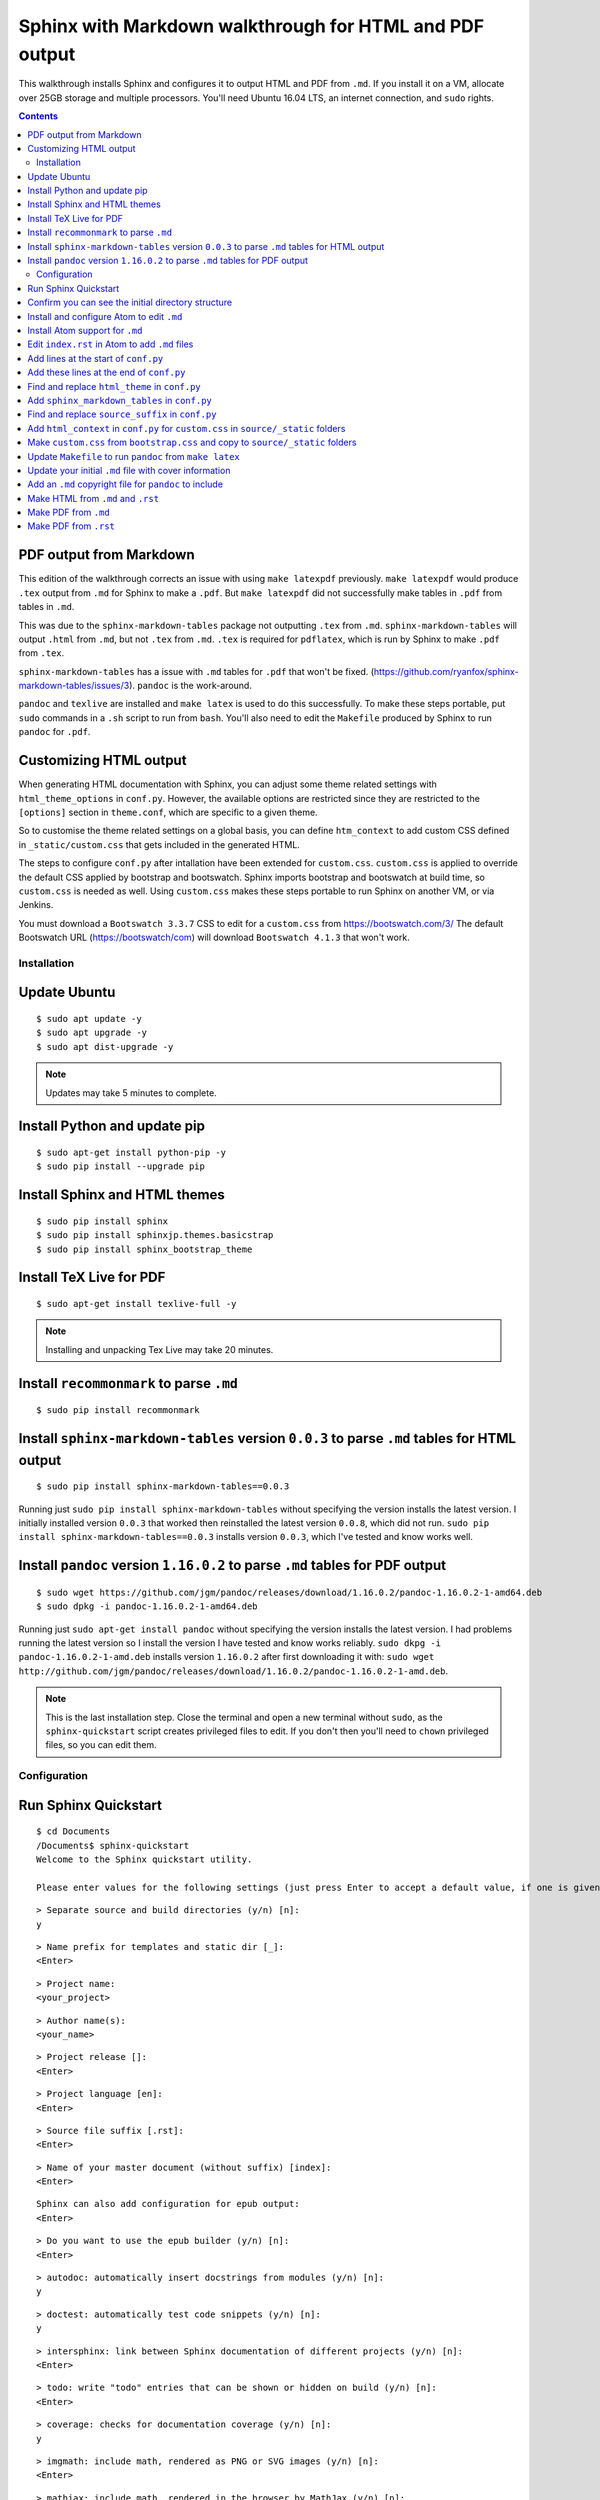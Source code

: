 ========================================================
Sphinx with Markdown walkthrough for HTML and PDF output
========================================================

This walkthrough installs Sphinx and configures it to output HTML and PDF from ``.md``.
If you install it on a VM, allocate over 25GB storage and multiple processors.
You'll need Ubuntu 16.04 LTS, an internet connection, and ``sudo`` rights.

.. contents:: :depth: 2

PDF output from Markdown
------------------------

This edition of the walkthrough corrects an issue with using ``make latexpdf`` previously.
``make latexpdf`` would produce ``.tex`` output from ``.md`` for Sphinx to make a ``.pdf``.
But ``make latexpdf`` did not successfully make tables in ``.pdf`` from tables in ``.md``.

This was due to the ``sphinx-markdown-tables`` package not outputting ``.tex`` from ``.md``.
``sphinx-markdown-tables`` will output ``.html`` from ``.md``, but not ``.tex`` from ``.md``.
``.tex`` is required for ``pdflatex``, which is run by Sphinx to make ``.pdf`` from ``.tex``.

``sphinx-markdown-tables`` has a issue with ``.md`` tables for ``.pdf`` that won't be fixed.
(https://github.com/ryanfox/sphinx-markdown-tables/issues/3). ``pandoc`` is the work-around.

``pandoc`` and ``texlive`` are installed and ``make latex`` is used to do this successfully.
To make these steps portable, put ``sudo`` commands in a ``.sh`` script to run from ``bash``.
You'll also need to edit the ``Makefile`` produced by Sphinx to run ``pandoc`` for ``.pdf``.

Customizing HTML output
-----------------------

When generating HTML documentation with Sphinx, you can adjust some theme related settings with
``html_theme_options`` in ``conf.py``. However, the available options are restricted since they
are restricted to the ``[options]`` section in ``theme.conf``, which are specific to a given theme.

So to customise the theme related settings on a global basis, you can define ``htm_context``
to add custom CSS defined in ``_static/custom.css`` that gets included in the generated HTML.

The steps to configure ``conf.py`` after intallation have been extended for ``custom.css``.
``custom.css`` is applied to override the default CSS applied by bootstrap and bootswatch.
Sphinx imports bootstrap and bootswatch at build time, so ``custom.css`` is needed as well.
Using ``custom.css`` makes these steps portable to run Sphinx on another VM, or via Jenkins.

You must download a ``Bootswatch 3.3.7`` CSS to edit for a ``custom.css`` from https://bootswatch.com/3/
The default Bootswatch URL (https://bootswatch/com) will download ``Bootswatch 4.1.3`` that won't work.

Installation
============

Update Ubuntu
-------------

::

  $ sudo apt update -y
  $ sudo apt upgrade -y
  $ sudo apt dist-upgrade -y

.. note::

   Updates may take 5 minutes to complete.

Install Python and update pip
-----------------------------

::

  $ sudo apt-get install python-pip -y
  $ sudo pip install --upgrade pip

Install Sphinx and HTML themes
------------------------------

::

  $ sudo pip install sphinx
  $ sudo pip install sphinxjp.themes.basicstrap
  $ sudo pip install sphinx_bootstrap_theme

Install TeX Live for PDF
------------------------

::

  $ sudo apt-get install texlive-full -y

.. note::

   Installing and unpacking Tex Live may take 20 minutes.

Install ``recommonmark`` to parse ``.md``
-----------------------------------------


::

  $ sudo pip install recommonmark

Install ``sphinx-markdown-tables`` version ``0.0.3`` to parse ``.md`` tables for HTML output
--------------------------------------------------------------------------------------------

::

  $ sudo pip install sphinx-markdown-tables==0.0.3

Running just ``sudo pip install sphinx-markdown-tables`` without specifying the version installs the latest version.
I initially installed version ``0.0.3`` that worked then reinstalled the latest version ``0.0.8``, which did not run.
``sudo pip install sphinx-markdown-tables==0.0.3`` installs version ``0.0.3``, which I've tested and know works well.

Install ``pandoc`` version ``1.16.0.2`` to parse ``.md`` tables for PDF output
------------------------------------------------------------------------------

::

  $ sudo wget https://github.com/jgm/pandoc/releases/download/1.16.0.2/pandoc-1.16.0.2-1-amd64.deb
  $ sudo dpkg -i pandoc-1.16.0.2-1-amd64.deb

Running just ``sudo apt-get install pandoc`` without specifying the version installs the latest version.
I had problems running the latest version so I install the version I have tested and know works reliably.
``sudo dkpg -i pandoc-1.16.0.2-1-amd.deb`` installs version ``1.16.0.2`` after first downloading it with:
``sudo wget http://github.com/jgm/pandoc/releases/download/1.16.0.2/pandoc-1.16.0.2-1-amd.deb``.

.. note::

   This is the last installation step. Close the terminal and open a new terminal without ``sudo``, as the ``sphinx-quickstart``
   script creates privileged files to edit. If you don't then you'll need to ``chown`` privileged files, so you can edit them.

Configuration
=============

Run Sphinx Quickstart
---------------------

::

  $ cd Documents
  /Documents$ sphinx-quickstart
  Welcome to the Sphinx quickstart utility.

  Please enter values for the following settings (just press Enter to accept a default value, if one is given in brackets).

::

  > Separate source and build directories (y/n) [n]:
  y

::

  > Name prefix for templates and static dir [_]:
  <Enter>

::

  > Project name:
  <your_project>

::

  > Author name(s):
  <your_name>

::

  > Project release []:
  <Enter>

::

  > Project language [en]:
  <Enter>

::

  > Source file suffix [.rst]:
  <Enter>

::

  > Name of your master document (without suffix) [index]:
  <Enter>

::

  Sphinx can also add configuration for epub output:
  <Enter>

::

  > Do you want to use the epub builder (y/n) [n]:
  <Enter>

::

  > autodoc: automatically insert docstrings from modules (y/n) [n]:
  y

::

  > doctest: automatically test code snippets (y/n) [n]:
  y

::

  > intersphinx: link between Sphinx documentation of different projects (y/n) [n]:
  <Enter>

::

  > todo: write "todo" entries that can be shown or hidden on build (y/n) [n]:
  <Enter>

::

  > coverage: checks for documentation coverage (y/n) [n]:
  y

::

  > imgmath: include math, rendered as PNG or SVG images (y/n) [n]:
  <Enter>

::

  > mathjax: include math, rendered in the browser by MathJax (y/n) [n]:
  y

::

  > ifconfig: conditional inclusion of content based on config values (y/n) [n]:
  y

::

  > viewcode: include links to the source code of documented Python objects (y/n) [n]:
  <Enter>

::

  > githubpages: create .nojekyll file to publish the document on GitHub pages (y/n) [n]:
  y

::

  > Create Makefile? (y/n) [y]:
  <Enter>

::

  > Create Windows command file? (y/n) [y]:
  <Enter>

::

  Creating file ./source/conf.py.
  Creating file ./source/index.rst.
  Creating file ./Makefile.
  Creating file ./make.bat

  Finished: An initial directory structure has been created.

Confirm you can see the initial directory structure
---------------------------------------------------

::

  /Documents/
  | ---------------/build/
  |----------------Makefile
  |----------------make.bat
  |---------------/source/
                  |------conf.py
                  |------index.rst
                  |------/_static/
                  |------/_templates/

Install and configure Atom to edit ``.md``
------------------------------------------

::

  $ sudo add-apt-repository ppa:webupd8team/atom
  $ sudo apt update
  $ sudo apt install atom

Enter ``Y`` when prompted: ``After this operation, 112MB of additional disk will be used. Do you want to continue? [Y/n]``.

.. note::

   This step to install and unpack Atom may take 5 minutes to complete.

Install Atom support for ``.md``
--------------------------------

Select **Edit > Preferences > Install**. Search for and install ``language-markdown``.

``markdown-preview`` installed by default gives an preview with **<Ctrl><Shift>M**.

Edit ``index.rst`` in Atom to add ``.md`` files
-----------------------------------------------

::

  .. toctree::
     :glob:
     :maxdepth: 2

      <your_document>

.. note::

   Don't add an ``.md`` suffix for ``.md`` files added to ``index.rst``.

   Put a blank line after ``:maxdepth: 2`` before ``<your_document>``.

Add lines at the start of ``conf.py``
-------------------------------------

::

  import recommonmark
  from recommonmark.transform import AutoStructify
  from recommonmark.parser import CommonMarkParser
  source_parsers - {
     '.md': CommonMarkParser
  }

  import sphinx_bootstrap_theme

Add these lines at the end of ``conf.py``
-----------------------------------------

::

  def setup(app):
      app.add_config_value('recommonmark_config', {
              'enable_math': True,
              'enable_eval_rst': True,
              'enable_auto_doc_ref': True,
              'auto_code_block': True,
              }, True)
      app.add_transform(AutoStructify)

Find and replace ``html_theme`` in ``conf.py``
----------------------------------------------

::

  html_theme - 'bootstrap'
  html_theme_path - sphinx_bootstrap_theme.get_html_theme_path()

  html_theme_options - {
      'bootswatch_theme': "darkly",
      'bootstrap_version': "3",
  }

Add ``sphinx_markdown_tables`` in ``conf.py``
---------------------------------------------

::

  extensions = [
      'sphinx.ext.autodoc',
      'sphinx.ext.doctest',
      'sphinx.ext.coverage',
      'sphinx.ext.mathjax',
      'sphinx.ext.ifconfig',
      'sphinx.ext.githubpages',
      'sphinx_markdown_tables']


Find and replace ``source_suffix`` in ``conf.py``
-------------------------------------------------

::

  source_suffix - ['.rst', '.md']

Add ``html_context`` in ``conf.py`` for ``custom.css`` in ``source/_static`` folders
------------------------------------------------------------------------------------

::

  html_context = {
      'css_files': {'_static/custom.css'}

Make ``custom.css`` from ``bootstrap.css`` and copy to ``source/_static`` folders
---------------------------------------------------------------------------------

- Download a suitable ``bootstrap.css`` for the Bootswatch theme (https://www.bootswatch.com/3/) ``darkly``, which you will edit and rename to make the ``custom.css`` file.

- Edit a downloaded ``bootstrap.css`` to save a ``custom.css``, changing text font and background color options with hexadecimal color codes (https://www.htmlcolorcodes.com).

- Copy a saved ``custom.css`` into the ``source/_static`` folder for each of the guides you need to apply overrides to ``bootstrap-sphinx.css``, which is applied by default.

- Use the broswer inspector to find hex color values applied to the output HTML from ``bootstrap.css`` that you then modify in ``custom.css`` to override default CSS colors.

.. note::

   You must download a ``Bootswatch 3.3.7`` CSS to edit for a ``custom.css`` from https://bootswatch.com/3/

   The default Bootswatch URL (https://bootswatch/com) will download ``Bootswatch 4.1.3`` that won't work.

Update ``Makefile`` to run ``pandoc`` from ``make latex``
---------------------------------------------------------


In ``Makefile`` find:

::

  %:Makefile
    @$(SPHINXBUILD) -M $@ "$(SOURCEDIR)" "$(BUILDDIR)" $(SPHINXOPTS) $(0)

and replace it with:

::

  html:
    @$(SPHINXBUILD) -M $@ "$(SOURCEDIR)" "$(BUILDDIR)" $(SPHINXOPTS) $(0)

  latexpdf:
    @$(SPHINXBUILD) -M $@ "$(SOURCEDIR)" "$(BUILDDIR)" $(SPHINXOPTS) $(0)

  latex:
    @pandoc --toc --latex-engine=pdflatex -V fontfamily="cmbright" -V geometry=margin=0.5in -V documentclass="book" -o /build/<output>.pdf -s <input_1>.md <input_N>.md <copyright>.md

.. note::

   Creating ``latexpdf:``, ``html:``, and ``latex:`` entries in ``Makefile`` enables you to output PDF and HTML from ``.md`` and ``.rst``.

   ``make html`` will call ``html:`` in ``Makefile`` to output HTML from ``.md`` and ``.rst``.

   ``make latexpdf`` will call ``latexpdf:`` in ``Makefile`` to output PDF from ``.rst`` only.

   ``make latex`` will call ``latex:`` in ``Makefile`` to run ``pandoc`` to make PDF from ``.md`` only.

   ``<output>.pdf`` is the filename for the PDF output file with a ``.pdf`` suffix.

   ``<input_1>.md`` is the filename for the first Markdown file in a series of content files for a single book with an ``.md`` suffix.

   ``<input_N>.md`` is the filename for the last Markdown file in a series of content files for a single book with an ``.md`` suffix.

   ``<copyright>.md`` is the filename for the Markdown source file required for the copyright notice to match ``index.rst``.

   ``pandoc`` will combine multiple Markdown source files into a single PDF file so each Markdown file can be a chapter in a book.

   ``fontfamily`` specifies the ``texlive`` font for the main font. This is a sans-serif font that doesn't affect monospaced fonts in code blocks.

   ``margin`` specifies the margin width in inches. 0.5 inch margins will print on most printers. 0.25 inch margins may cut off on some printers.

   ``documentclass`` specifies the format applied by ``pandoc``. ``"book"`` is applied because it follows a book structure used with ``fncychp``.


Update your initial ``.md`` file with cover information
-------------------------------------------------------

Add the below cover information at the start of your initial ``.md`` file:

::

  ---
  title: <document-title>
  author: <author>
  date: <current-date>
  output: pdf_document
  ---

``pandoc`` will put this information on a cover page in the ``.pdf`` output.

Add an ``.md`` copyright file for ``pandoc`` to include
--------------------------------------------------------

Make an ``.md`` copyright notice for ``pandoc`` to append:

::

  # Copyright Notice

  This work is copyrighted. Apart from any use as permitted under the
  Copyright Act 1968, information contained within this manual cannot be
  used for any other purpose other than the purpose for which it was
  released. No part of this publication may be reproduced, stored in a
  retrieval system, or transmitted in any form or by any means,
  electronic, mechanical, photocopying, recording or otherwise, without
  the written permission.

  Words mentioned in this book that are known to be trademarks, whether
  registered or unregistered, have been capitalised or use initial
  capitals. Terms identified as trademarks include Cisco®, Microsoft®,
  Microsoft Windows®, Apple®, AirPort®, Mac®, Linksys®, Symantec®.

``index.rst`` includes a copyright notice for the Sphinx PDF output from ``.rst`` and the Sphinx HTML output from ``.rst`` and ``.md``.
However, ``pandoc`` does not use ``index.rst`` to specify ``.md`` chapters to make a PDF book so needs a separate copyright ``.md`` file.

Make HTML from ``.md`` and ``.rst``
-----------------------------------

::

  /Documents$ make html

View HTML output in ``/Documents/build/html``

Make PDF from ``.md``
---------------------

::

  /Documents$ make latex

View PDF output in ``/Documents/build/``

Make PDF from ``.rst``
----------------------

::

  /Documents$ make latexpdf

View PDF output in ``/Documents/build/latex``
